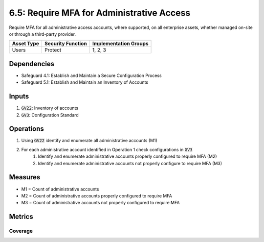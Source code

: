 6.5: Require MFA for Administrative Access
=========================================================
Require MFA for all administrative access accounts, where supported, on all enterprise assets, whether managed on-site or through a third-party provider.

.. list-table::
	:header-rows: 1

	* - Asset Type
	  - Security Function
	  - Implementation Groups
	* - Users
	  - Protect
	  - 1, 2, 3

Dependencies
------------
* Safeguard 4.1: Establish and Maintain a Secure Configuration Process
* Safeguard 5.1: Establish and Maintain an Inventory of Accounts 

Inputs
------
#. :code:`GV22`: Inventory of accounts 
#. :code:`GV3`: Configuration Standard

Operations
----------
#. Using :code:`GV22` identify and enumerate all administrative accounts (M1)
#. For each administrative account identified in Operation 1 check configurations in :code:`GV3`
	#. Identify and enumerate administrative accounts properly configured to require MFA (M2)
	#. Identify and enumerate administrative accounts not properly configure to require MFA (M3)

Measures
--------
* M1 = Count of administrative accounts 
* M2 = Count of administrative accounts properly configured to require MFA
* M3 = Count of administrative accounts not properly configured to require MFA

Metrics
-------

Coverage
^^^^^^^^^^^^^^^^^^^^^^^^^^^^^^^^^^^^^^
.. list-table::

	* - **Metric**
	  - | The percentage of administrative accounts properly configured to
	  - | require MFA.
	* - **Calculation**
	  - :code:`M2 / M1`

.. history
.. authors
.. license
